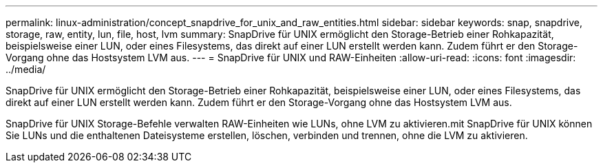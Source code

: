 ---
permalink: linux-administration/concept_snapdrive_for_unix_and_raw_entities.html 
sidebar: sidebar 
keywords: snap, snapdrive, storage, raw, entity, lun, file, host, lvm 
summary: SnapDrive für UNIX ermöglicht den Storage-Betrieb einer Rohkapazität, beispielsweise einer LUN, oder eines Filesystems, das direkt auf einer LUN erstellt werden kann. Zudem führt er den Storage-Vorgang ohne das Hostsystem LVM aus. 
---
= SnapDrive für UNIX und RAW-Einheiten
:allow-uri-read: 
:icons: font
:imagesdir: ../media/


[role="lead"]
SnapDrive für UNIX ermöglicht den Storage-Betrieb einer Rohkapazität, beispielsweise einer LUN, oder eines Filesystems, das direkt auf einer LUN erstellt werden kann. Zudem führt er den Storage-Vorgang ohne das Hostsystem LVM aus.

SnapDrive für UNIX Storage-Befehle verwalten RAW-Einheiten wie LUNs, ohne LVM zu aktivieren.mit SnapDrive für UNIX können Sie LUNs und die enthaltenen Dateisysteme erstellen, löschen, verbinden und trennen, ohne die LVM zu aktivieren.

